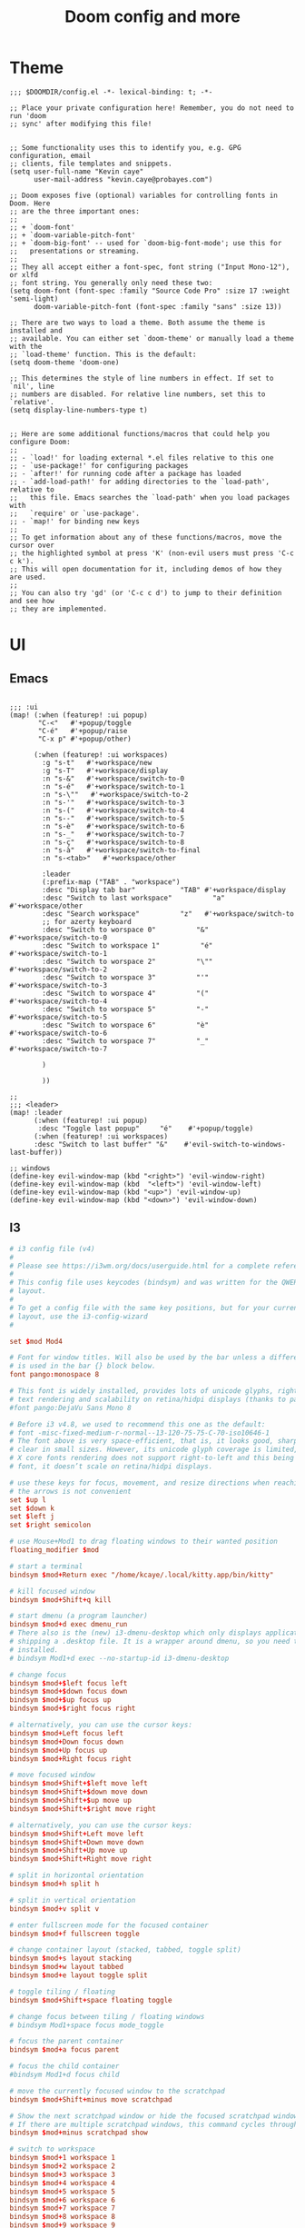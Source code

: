#+TITLE: Doom config and more


* Theme
#+BEGIN_SRC elisp :tangle config.el
;;; $DOOMDIR/config.el -*- lexical-binding: t; -*-

;; Place your private configuration here! Remember, you do not need to run 'doom
;; sync' after modifying this file!


;; Some functionality uses this to identify you, e.g. GPG configuration, email
;; clients, file templates and snippets.
(setq user-full-name "Kevin caye"
      user-mail-address "kevin.caye@probayes.com")

;; Doom exposes five (optional) variables for controlling fonts in Doom. Here
;; are the three important ones:
;;
;; + `doom-font'
;; + `doom-variable-pitch-font'
;; + `doom-big-font' -- used for `doom-big-font-mode'; use this for
;;   presentations or streaming.
;;
;; They all accept either a font-spec, font string ("Input Mono-12"), or xlfd
;; font string. You generally only need these two:
(setq doom-font (font-spec :family "Source Code Pro" :size 17 :weight 'semi-light)
      doom-variable-pitch-font (font-spec :family "sans" :size 13))

;; There are two ways to load a theme. Both assume the theme is installed and
;; available. You can either set `doom-theme' or manually load a theme with the
;; `load-theme' function. This is the default:
(setq doom-theme 'doom-one)

;; This determines the style of line numbers in effect. If set to `nil', line
;; numbers are disabled. For relative line numbers, set this to `relative'.
(setq display-line-numbers-type t)


;; Here are some additional functions/macros that could help you configure Doom:
;;
;; - `load!' for loading external *.el files relative to this one
;; - `use-package!' for configuring packages
;; - `after!' for running code after a package has loaded
;; - `add-load-path!' for adding directories to the `load-path', relative to
;;   this file. Emacs searches the `load-path' when you load packages with
;;   `require' or `use-package'.
;; - `map!' for binding new keys
;;
;; To get information about any of these functions/macros, move the cursor over
;; the highlighted symbol at press 'K' (non-evil users must press 'C-c c k').
;; This will open documentation for it, including demos of how they are used.
;;
;; You can also try 'gd' (or 'C-c c d') to jump to their definition and see how
;; they are implemented.
#+END_SRC

#+RESULTS:
: t

* UI

** Emacs
#+BEGIN_SRC elisp :results silent :tangle config.el

;;; :ui
(map! (:when (featurep! :ui popup)
       "C-<"   #'+popup/toggle
       "C-é"   #'+popup/raise
       "C-x p" #'+popup/other)

      (:when (featurep! :ui workspaces)
        :g "s-t"   #'+workspace/new
        :g "s-T"   #'+workspace/display
        :n "s-&"   #'+workspace/switch-to-0
        :n "s-é"   #'+workspace/switch-to-1
        :n "s-\""   #'+workspace/switch-to-2
        :n "s-'"   #'+workspace/switch-to-3
        :n "s-("   #'+workspace/switch-to-4
        :n "s--"   #'+workspace/switch-to-5
        :n "s-è"   #'+workspace/switch-to-6
        :n "s-_"   #'+workspace/switch-to-7
        :n "s-ç"   #'+workspace/switch-to-8
        :n "s-à"   #'+workspace/switch-to-final
        :n "s-<tab>"   #'+workspace/other

        :leader
        (:prefix-map ("TAB" . "workspace")
        :desc "Display tab bar"           "TAB" #'+workspace/display
        :desc "Switch to last workspace"          "a"   #'+workspace/other
        :desc "Search workspace"          "z"   #'+workspace/switch-to
        ;; for azerty keyboard
        :desc "Switch to worspace 0"          "&"   #'+workspace/switch-to-0
        :desc "Switch to workspace 1"          "é"   #'+workspace/switch-to-1
        :desc "Switch to worspace 2"          "\""   #'+workspace/switch-to-2
        :desc "Switch to worspace 3"          "'"   #'+workspace/switch-to-3
        :desc "Switch to worspace 4"          "("   #'+workspace/switch-to-4
        :desc "Switch to worspace 5"          "-"   #'+workspace/switch-to-5
        :desc "Switch to worspace 6"          "è"   #'+workspace/switch-to-6
        :desc "Switch to worspace 7"          "_"   #'+workspace/switch-to-7

        )

        ))

;;
;;; <leader>
(map! :leader
      (:when (featurep! :ui popup)
       :desc "Toggle last popup"     "é"    #'+popup/toggle)
      (:when (featurep! :ui workspaces)
      :desc "Switch to last buffer" "&"    #'evil-switch-to-windows-last-buffer))

;; windows
(define-key evil-window-map (kbd "<right>") 'evil-window-right)
(define-key evil-window-map (kbd  "<left>") 'evil-window-left)
(define-key evil-window-map (kbd "<up>") 'evil-window-up)
(define-key evil-window-map (kbd "<down>") 'evil-window-down)
#+END_SRC
** I3
#+BEGIN_SRC conf :tangle ~/.config/i3/config
# i3 config file (v4)
#
# Please see https://i3wm.org/docs/userguide.html for a complete reference!
#
# This config file uses keycodes (bindsym) and was written for the QWERTY
# layout.
#
# To get a config file with the same key positions, but for your current
# layout, use the i3-config-wizard
#

set $mod Mod4

# Font for window titles. Will also be used by the bar unless a different font
# is used in the bar {} block below.
font pango:monospace 8

# This font is widely installed, provides lots of unicode glyphs, right-to-left
# text rendering and scalability on retina/hidpi displays (thanks to pango).
#font pango:DejaVu Sans Mono 8

# Before i3 v4.8, we used to recommend this one as the default:
# font -misc-fixed-medium-r-normal--13-120-75-75-C-70-iso10646-1
# The font above is very space-efficient, that is, it looks good, sharp and
# clear in small sizes. However, its unicode glyph coverage is limited, the old
# X core fonts rendering does not support right-to-left and this being a bitmap
# font, it doesn’t scale on retina/hidpi displays.

# use these keys for focus, movement, and resize directions when reaching for
# the arrows is not convenient
set $up l
set $down k
set $left j
set $right semicolon

# use Mouse+Mod1 to drag floating windows to their wanted position
floating_modifier $mod

# start a terminal
bindsym $mod+Return exec "/home/kcaye/.local/kitty.app/bin/kitty"

# kill focused window
bindsym $mod+Shift+q kill

# start dmenu (a program launcher)
bindsym $mod+d exec dmenu_run
# There also is the (new) i3-dmenu-desktop which only displays applications
# shipping a .desktop file. It is a wrapper around dmenu, so you need that
# installed.
# bindsym Mod1+d exec --no-startup-id i3-dmenu-desktop

# change focus
bindsym $mod+$left focus left
bindsym $mod+$down focus down
bindsym $mod+$up focus up
bindsym $mod+$right focus right

# alternatively, you can use the cursor keys:
bindsym $mod+Left focus left
bindsym $mod+Down focus down
bindsym $mod+Up focus up
bindsym $mod+Right focus right

# move focused window
bindsym $mod+Shift+$left move left
bindsym $mod+Shift+$down move down
bindsym $mod+Shift+$up move up
bindsym $mod+Shift+$right move right

# alternatively, you can use the cursor keys:
bindsym $mod+Shift+Left move left
bindsym $mod+Shift+Down move down
bindsym $mod+Shift+Up move up
bindsym $mod+Shift+Right move right

# split in horizontal orientation
bindsym $mod+h split h

# split in vertical orientation
bindsym $mod+v split v

# enter fullscreen mode for the focused container
bindsym $mod+f fullscreen toggle

# change container layout (stacked, tabbed, toggle split)
bindsym $mod+s layout stacking
bindsym $mod+w layout tabbed
bindsym $mod+e layout toggle split

# toggle tiling / floating
bindsym $mod+Shift+space floating toggle

# change focus between tiling / floating windows
# bindsym Mod1+space focus mode_toggle

# focus the parent container
bindsym $mod+a focus parent

# focus the child container
#bindsym Mod1+d focus child

# move the currently focused window to the scratchpad
bindsym $mod+Shift+minus move scratchpad

# Show the next scratchpad window or hide the focused scratchpad window.
# If there are multiple scratchpad windows, this command cycles through them.
bindsym $mod+minus scratchpad show

# switch to workspace
bindsym $mod+1 workspace 1
bindsym $mod+2 workspace 2
bindsym $mod+3 workspace 3
bindsym $mod+4 workspace 4
bindsym $mod+5 workspace 5
bindsym $mod+6 workspace 6
bindsym $mod+7 workspace 7
bindsym $mod+8 workspace 8
bindsym $mod+9 workspace 9
bindsym $mod+0 workspace 10

# move focused container to workspace
bindsym $mod+Shift+1 move container to workspace 1
bindsym $mod+Shift+2 move container to workspace 2
bindsym $mod+Shift+3 move container to workspace 3
bindsym $mod+Shift+4 move container to workspace 4
bindsym $mod+Shift+5 move container to workspace 5
bindsym $mod+Shift+6 move container to workspace 6
bindsym $mod+Shift+7 move container to workspace 7
bindsym $mod+Shift+8 move container to workspace 8
bindsym $mod+Shift+9 move container to workspace 9
bindsym $mod+Shift+0 move container to workspace 10

# reload the configuration file
bindsym $mod+Shift+c reload
# restart i3 inplace (preserves your layout/session, can be used to upgrade i3)
bindsym $mod+Shift+r restart
# exit i3 (logs you out of your X session)
bindsym $mod+Shift+e exec "i3-nagbar -t warning -m 'You pressed the exit shortcut. Do you really want to exit i3? This will end your X session.' -b 'Yes, exit i3' 'i3-msg exit'"

# resize window (you can also use the mouse for that)
mode "resize" {
        # These bindings trigger as soon as you enter the resize mode

        # Pressing left will shrink the window’s width.
        # Pressing right will grow the window’s width.
        # Pressing up will shrink the window’s height.
        # Pressing down will grow the window’s height.
        bindsym $left       resize shrink width 10 px or 10 ppt
        bindsym $down       resize grow height 10 px or 10 ppt
        bindsym $up         resize shrink height 10 px or 10 ppt
        bindsym $right      resize grow width 10 px or 10 ppt

        # same bindings, but for the arrow keys
        bindsym Left        resize shrink width 10 px or 10 ppt
        bindsym Down        resize grow height 10 px or 10 ppt
        bindsym Up          resize shrink height 10 px or 10 ppt
        bindsym Right       resize grow width 10 px or 10 ppt

        # back to normal: Enter or Escape
        bindsym Return mode "default"
        bindsym Escape mode "default"
}

bindsym $mod+r mode "resize"

# Start i3bar to display a workspace bar (plus the system information i3status
# finds out, if available)
bar {
        status_command i3status
}

# lock screen
bindsym $mod+Shift+x exec i3lock

# capture with shutter
Bindsym $mod+* Exec shutter -s


#######################################################################
# automatically start i3-config-wizard to offer the user to create a
# keysym-based config which used their favorite modifier (alt or windows)
#
# i3-config-wizard will not launch if there already is a config file
# in ~/.i3/config.
#
# Please remove the following exec line:
#######################################################################
# exec nextcloud

#+END_SRC
* org
** Default app :hack:
Not sure this a the best way to do it
#+BEGIN_SRC elisp
(delete '("\\.png\\'" . default) org-file-apps)
(add-to-list 'org-file-apps '("\\.png\\'" . "feh %s"))
#+END_SRC

#+RESULTS:
: ((\.png\' . feh %s) (auto-mode . emacs) (directory . emacs) (\.mm\' . default) (\.x?html?\' . default) (\.pdf\' . default))

** Task management
#+BEGIN_SRC elisp :tangle config.el :results silent
;; org capture
;;
(after! org
  (add-to-list 'org-capture-templates
               '("m" "Meeting" entry (file "~/org/INBOX.org")
                 "* meeting with %? :MEETING:\n%U"
                 :clock-in t
                 :clock-resume t))
  ;; org tag
  (setq org-tag-alist (quote ((:startgroup)
                              ;; who is the client/owner ?
                              ("@probayes" . ?s)
                              ("@perso" . ?p)
                              (:endgroup)
                              )))
  ;; org agenda
  (setq org-agenda-files
        '("~/org/INBOX.org"
          "~/org/todo.org"
          "~/org/notes.org"
          "~/org/probayes/probayes.org"
          "~/org/probayes/framatome/framatome.org"
          "~/org/probayes/demoauto/demoauto.org"
          )
        )
  (set-popup-rule! "*Org Agenda*" :side 'right :size .40 :select t :vslot 2 :ttl 3)
  ;; Separate drawers for clocking and logs
  (setq org-drawers (quote ("PROPERTIES" "LOGBOOK")))
  ;; Save clock data and state changes and notes in the LOGBOOK drawer
  (setq org-clock-into-drawer t)
  (setq org-log-state-notes-into-drawer t)

  (setq org-duration-units
        `(("min" . 1)
          ("h" . 60)
          ;; seven-hour days
          ("d" . ,(* 60 7))
          ;; five-day work week
          ("w" . ,(* 60 8 5))
          ;; four weeks in a month
          ("m" . ,(* 60 8 5 4))
          ;; work a total of 12 months a year --
          ;; this is independent of holiday and sick time taken
          ("y" . ,(* 60 8 5 4 12))))
)
#+END_SRC
** TODO org agenda

#+BEGIN_SRC elisp
(map! :leader
      (:when (featurep! :ui popup)
       :desc "Open agenda"     "a"    #'+popup/toggle)
      (:when (featurep! :ui workspaces)
      :desc "Switch to last buffer" "&"    #'evil-switch-to-windows-last-buffer))
(org-agenda)

(defun cayek:agenda ()
  "Activate (or switch to) `Org-Agenda'."
  (interactive)
  (org-agenda nil "a")
  )

#+END_SRC

#+RESULTS:
*** Custom agenda view
#+BEGIN_SRC elisp :results silent :tangle config.el
(after! org
  (setq org-agenda-custom-commands
        '(("d" "Day" agenda "Day of work"
          (
           (org-agenda-span 1)
           (org-agenda-start-with-log-mode '(closed clock state))
           (org-agenda-start-with-clockreport-mode t)
           )
          )))
  )
#+END_SRC

** TODO Org super agenda
** TODO Notes
#+BEGIN_SRC elisp :tangle config.el :results silent
(setq deft-recursive t)
(setq org-roam-tag-sources '(prop all-directories))
#+END_SRC

#+RESULTS:
: t

* Mail
#+BEGIN_SRC elisp :tangle config.el
(after! notmuch
  (setq send-mail-function 'sendmail-send-it
        sendmail-program "/usr/bin/msmtp"
        mail-specify-envelope-from t
        message-sendmail-envelope-from 'header
        mail-envelope-from 'header
        notmuch-message-headers-visible t
        )
)
#+END_SRC

* Agenda
* Images
** Tools
*** sxiv
:LOGBOOK:
- Note taken on [2020-09-10 jeu. 15:00] \\
  see [[https://wiki.archlinux.org/index.php/Sxiv][Assigning keyboard shortcuts]]
:END:
#+BEGIN_SRC shell
#!/bin/sh
while read file
do
        case "$1" in
        "C-r")
                convert -rotate 90 "$file" "$file" ;;
        "C-c")
                echo -n "$file" | xclip -selection clipboard ;;
        "C-w")
                nitrogen --save --set-zoom-fill "$file" ;;
        esac
done
#+END_SRC
* Shell
** eshell
*** Keep sudo pass
:LOGBOOK:
- Note taken on [2020-09-14 lun. 20:40] \\
  see https://emacs.stackexchange.com/questions/5608/how-to-let-eshell-remember-sudo-password-for-two-minutes

  and to proper way to do that with doom (see [[https://github.com/hlissner/doom-emacs/blob/develop/docs/getting_started.org#configuring-doom][Configuring Doom]])
:END:

#+BEGIN_SRC elisp
(after! org)
#+END_SRC
